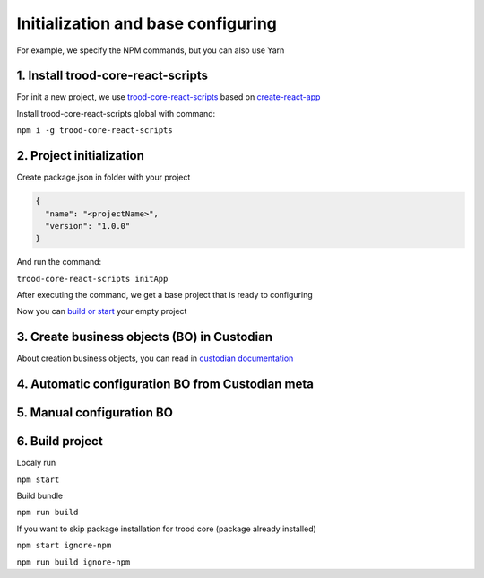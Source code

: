 ====================================
Initialization and base configuring
====================================

For example, we specify the NPM commands, but you can also use Yarn

************************************
1. Install trood-core-react-scripts
************************************

For init a new project, we use `trood-core-react-scripts`_ based on `create-react-app`_

.. _`trood-core-react-scripts`: https://www.npmjs.com/package/trood-core-react-scripts

.. _`create-react-app`: https://create-react-app.dev/docs/getting-started/

Install trood-core-react-scripts global with command:

``npm i -g trood-core-react-scripts``

**************************
2. Project initialization
**************************

Create package.json in folder with your project

.. code-block:: json

    {
      "name": "<projectName>",
      "version": "1.0.0"
    }


And run the command:

``trood-core-react-scripts initApp``

After executing the command, we get a base project that is ready to configuring

Now you can `build or start`_ your empty project

.. _`build or start`: `6. Build project`_

*********************************************
3. Create business objects (BO) in Custodian
*********************************************

About creation business objects, you can read in `custodian documentation`_

.. _`Custodian documentation`: http://docs.dev.trood.ru/troodcore/custodian/index.html

**************************************************
4. Automatic configuration BO from Custodian meta
**************************************************

***************************
5. Manual configuration BO
***************************

*****************
6. Build project
*****************

Localy run

``npm start``

Build bundle

``npm run build``

If you want to skip package installation for trood core (package already installed)

``npm start ignore-npm``

``npm run build ignore-npm``
